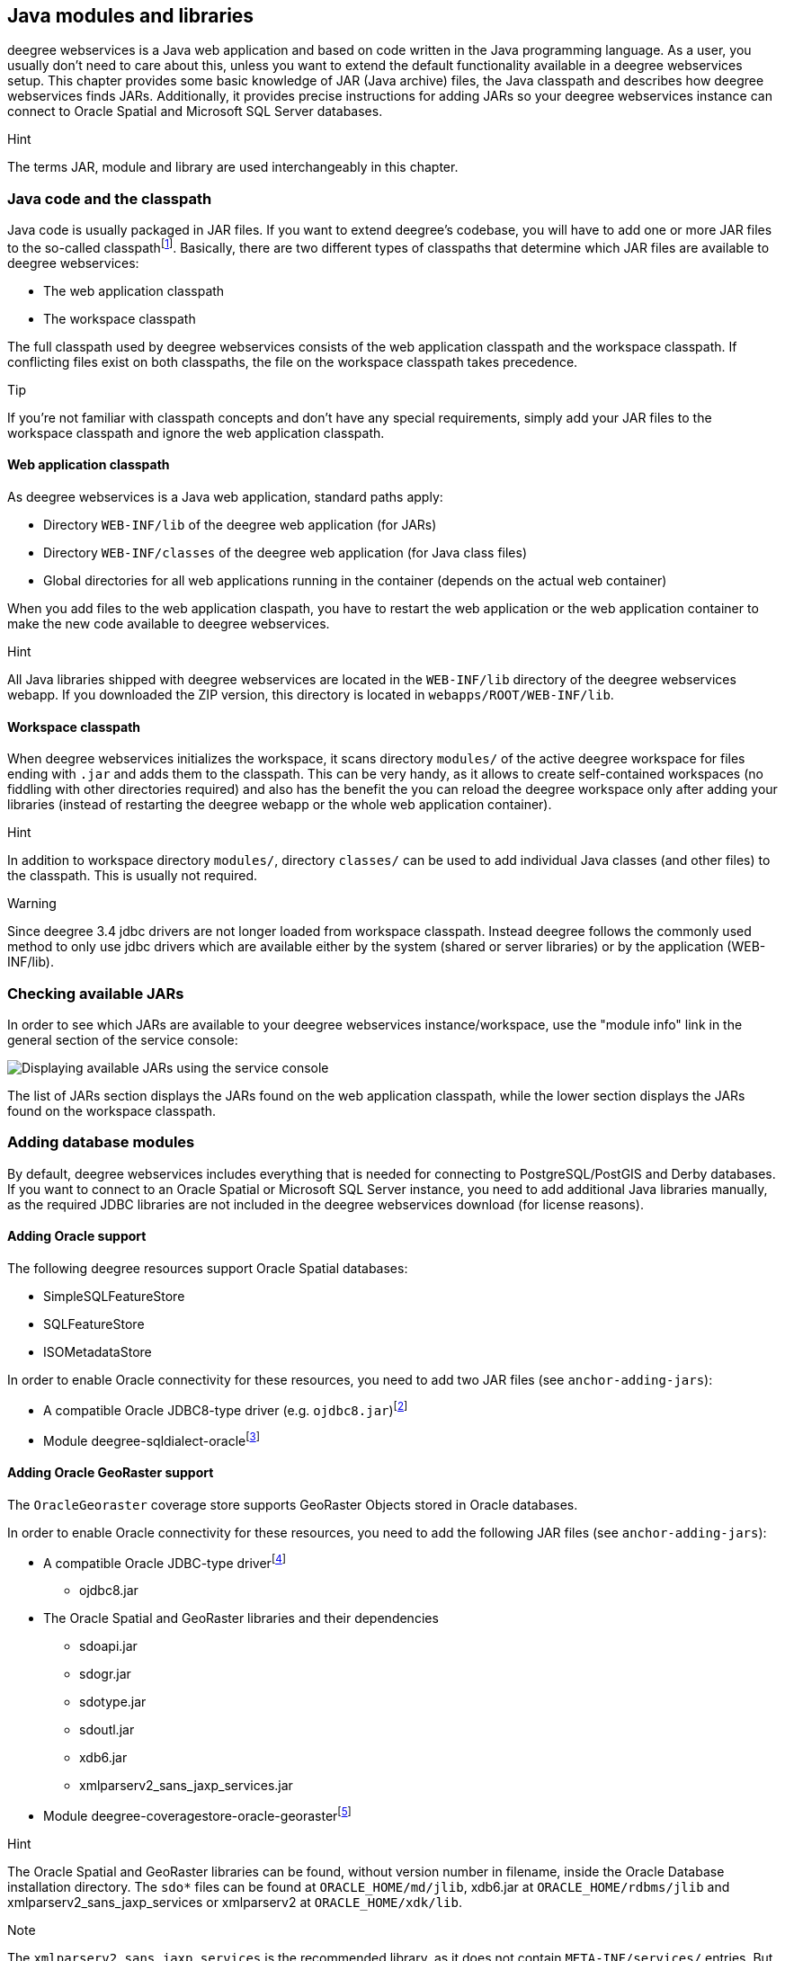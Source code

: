 [[anchor-configuration-javamodules]]
== Java modules and libraries

deegree webservices is a Java web application and based on code written
in the Java programming language. As a user, you usually don't need to
care about this, unless you want to extend the default functionality
available in a deegree webservices setup. This chapter provides some
basic knowledge of JAR (Java archive) files, the Java classpath and
describes how deegree webservices finds JARs. Additionally, it provides
precise instructions for adding JARs so your deegree webservices
instance can connect to Oracle Spatial and Microsoft SQL Server
databases.

Hint

The terms JAR, module and library are used interchangeably in this
chapter.

[[anchor-adding-jars]]
=== Java code and the classpath

Java code is usually packaged in JAR files. If you want to extend
deegree's codebase, you will have to add one or more JAR files to the
so-called classpathfootnote:[The term classpath describes the set of
files or directories which are used to find the available Java code
(JARs and class files).]. Basically, there are two different types of
classpaths that determine which JAR files are available to deegree
webservices:

* The web application classpath
* The workspace classpath

The full classpath used by deegree webservices consists of the web
application classpath and the workspace classpath. If conflicting files
exist on both classpaths, the file on the workspace classpath takes
precedence.

Tip

If you're not familiar with classpath concepts and don't have any
special requirements, simply add your JAR files to the workspace
classpath and ignore the web application classpath.

==== Web application classpath

As deegree webservices is a Java web application, standard paths apply:

* Directory `+WEB-INF/lib+` of the deegree web application (for JARs)
* Directory `+WEB-INF/classes+` of the deegree web application (for Java
class files)
* Global directories for all web applications running in the container
(depends on the actual web container)

When you add files to the web application claspath, you have to restart
the web application or the web application container to make the new
code available to deegree webservices.

Hint

All Java libraries shipped with deegree webservices are located in the
`+WEB-INF/lib+` directory of the deegree webservices webapp. If you
downloaded the ZIP version, this directory is located in
`+webapps/ROOT/WEB-INF/lib+`.

==== Workspace classpath

When deegree webservices initializes the workspace, it scans directory
`+modules/+` of the active deegree workspace for files ending with
`+.jar+` and adds them to the classpath. This can be very handy, as it
allows to create self-contained workspaces (no fiddling with other
directories required) and also has the benefit the you can reload the
deegree workspace only after adding your libraries (instead of
restarting the deegree webapp or the whole web application container).

Hint

In addition to workspace directory `+modules/+`, directory `+classes/+`
can be used to add individual Java classes (and other files) to the
classpath. This is usually not required.

Warning

Since deegree 3.4 jdbc drivers are not longer loaded from workspace
classpath. Instead deegree follows the commonly used method to only use
jdbc drivers which are available either by the system (shared or server
libraries) or by the application (WEB-INF/lib).

=== Checking available JARs

In order to see which JARs are available to your deegree webservices
instance/workspace, use the "module info" link in the general section of
the service console:

image:images/module_info.png[Displaying available JARs using the service
console,scaledwidth=50.0%]

The list of JARs section displays the JARs found on the web application
classpath, while the lower section displays the JARs found on the
workspace classpath.

[[anchor-db-libraries]]
=== Adding database modules

By default, deegree webservices includes everything that is needed for
connecting to PostgreSQL/PostGIS and Derby databases. If you want to
connect to an Oracle Spatial or Microsoft SQL Server instance, you need
to add additional Java libraries manually, as the required JDBC
libraries are not included in the deegree webservices download (for
license reasons).

==== Adding Oracle support

The following deegree resources support Oracle Spatial databases:

* SimpleSQLFeatureStore
* SQLFeatureStore
* ISOMetadataStore

In order to enable Oracle connectivity for these resources, you need to
add two JAR files (see `+anchor-adding-jars+`):

* A compatible Oracle JDBC8-type driver (e.g.
`+ojdbc8.jar+`)footnote:[http://www.oracle.com/technetwork/database/features/jdbc/index-091264.html
(registration required)]
* Module
deegree-sqldialect-oraclefootnote:[http://repo.deegree.org/content/repositories/public/org/deegree/deegree-sqldialect-oracle/$%7Bproject.version%7D/deegree-sqldialect-oracle-$%7Bproject.version}.jar]

==== Adding Oracle GeoRaster support

The `+OracleGeoraster+` coverage store supports GeoRaster Objects stored
in Oracle databases.

In order to enable Oracle connectivity for these resources, you need to
add the following JAR files (see `+anchor-adding-jars+`):

* A compatible Oracle JDBC-type
driverfootnote:[http://www.oracle.com/technetwork/database/features/jdbc/index-091264.html
(registration required)]
** ojdbc8.jar
* The Oracle Spatial and GeoRaster libraries and their dependencies
** sdoapi.jar
** sdogr.jar
** sdotype.jar
** sdoutl.jar
** xdb6.jar
** xmlparserv2_sans_jaxp_services.jar
* Module
deegree-coveragestore-oracle-georasterfootnote:[http://repo.deegree.org/content/repositories/public/org/deegree/deegree-coveragestore-oracle-georaster/$%7Bproject.version%7D/deegree-coveragestore-oracle-georaster-$%7Bproject.version}.jar]

Hint

The Oracle Spatial and GeoRaster libraries can be found, without version
number in filename, inside the Oracle Database installation directory.
The `+sdo*+` files can be found at `+ORACLE_HOME/md/jlib+`, xdb6.jar at
`+ORACLE_HOME/rdbms/jlib+` and xmlparserv2_sans_jaxp_services or
xmlparserv2 at `+ORACLE_HOME/xdk/lib+`.

Note

The `+xmlparserv2_sans_jaxp_services+` is the recommended library, as it
does not contain `+META-INF/services/+` entries. But if this library is
not available the `+xmlparserv2+` can be used instead. (In rare
conditions this could set the oracle library as default XML parser,
which could lead to unexpected behavior).

==== Adding Microsoft SQL server support

The following deegree resources support Microsoft SQL Server:

* SimpleSQLFeatureStore
* SQLFeatureStore
* ISOMetadataStore

In order to enable Microsoft SQL Server connectivity for these
resources, you need to add two JAR files (see `+anchor-adding-jars+`):

* A compatible Microsoft JDBC driver (e.g.
`+sqljdbc4.jar+`)footnote:[http://msdn.microsoft.com/en-us/sqlserver/aa937724.aspx]
* Module
deegree-sqldialect-mssqlfootnote:[http://repo.deegree.org/content/repositories/public/org/deegree/deegree-sqldialect-mssql/$%7Bproject.version%7D/deegree-sqldialect-mssql-$%7Bproject.version}.jar]

*Footnotes*

